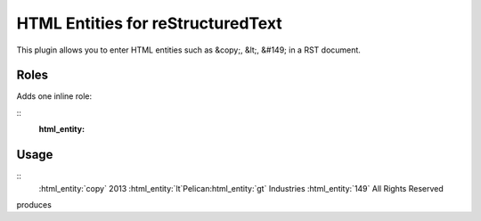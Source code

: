 HTML Entities for reStructuredText
##################################

This plugin allows you to enter HTML entities such as &copy;, &lt;, &#149; in a RST document.

Roles
=====

Adds one inline role:

::
    :html_entity:

Usage
=====

::
    :html_entity:`copy` 2013 :html_entity:`lt`Pelican:html_entity:`gt` Industries :html_entity:`149` All Rights Reserved

produces

.. raw:: html

    &copy; 2013 &lt;Pelican&gt; Industries &#149; All Rights Reserved

